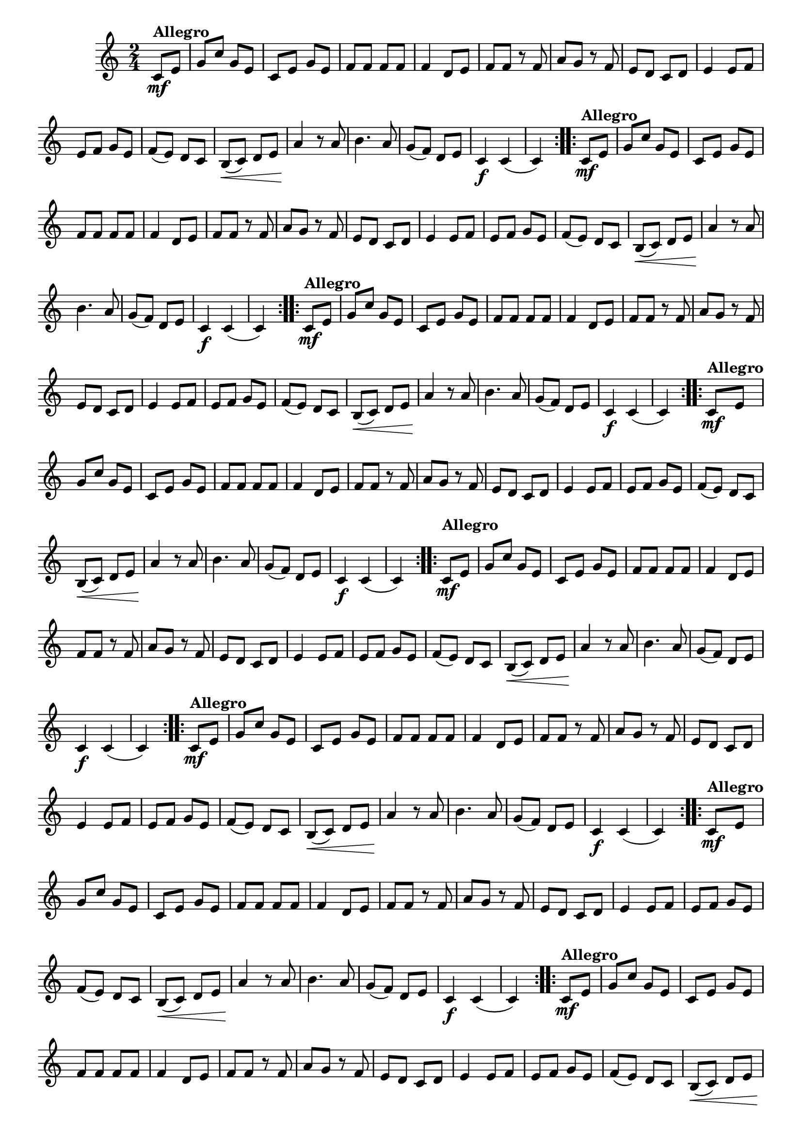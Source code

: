 % -*- coding: utf-8 -*-

\version "2.16.0"

%%#(set-global-staff-size 16)

%\header {title = "Carneirinho carneirao"}

    
\relative c'{
  \override Staff.TimeSignature #'style = #'()
  \override Score.BarNumber #'transparent = ##t
  \time 2/4
  \key c \major
  \partial 8*2
                                % CLARINETE

  \tag #'cl {

    \repeat volta 2 {
      c8\mf^\markup{\bold Allegro} e 
      g c g e
      c e g e
      f f f f
      f4 d8 e
      f f r f
      a g r f
      e d c d
      e4 e8 f
      e f g e
      f( e) d c
      b\<( c) d e
      a4\! r8 a
      b4. a8
      g( f) d e
      c4\f c( c)

    }



  }

                                % FLAUTA

  \tag #'fl {

    \repeat volta 2 {
      c8\mf^\markup{\bold Allegro} e 
      g c g e
      c e g e
      f f f f
      f4 d8 e
      f f r f
      a g r f
      e d c d
      e4 e8 f
      e f g e
      f( e) d c
      b\<( c) d e
      a4\! r8 a
      b4. a8
      g( f) d e
      c4\f c( c)

    }



  }

                                % OBOÉ

  \tag #'ob {

    \repeat volta 2 {
      c8\mf^\markup{\bold Allegro} e 
      g c g e
      c e g e
      f f f f
      f4 d8 e
      f f r f
      a g r f
      e d c d
      e4 e8 f
      e f g e
      f( e) d c
      b\<( c) d e
      a4\! r8 a
      b4. a8
      g( f) d e
      c4\f c( c)

    }



  }

                                % SAX ALTO

  \tag #'saxa {

    \repeat volta 2 {
      c8\mf^\markup{\bold Allegro} e 
      g c g e
      c e g e
      f f f f
      f4 d8 e
      f f r f
      a g r f
      e d c d
      e4 e8 f
      e f g e
      f( e) d c
      b\<( c) d e
      a4\! r8 a
      b4. a8
      g( f) d e
      c4\f c( c)

    }



  }

                                % SAX TENOR

  \tag #'saxt {

    \repeat volta 2 {

      \once \override TextScript #'padding = #2
      c8\mf^\markup{\bold Allegro} e 
      g c g e
      c e g e
      f f f f
      f4 d8 e
      f f r f
      a g r f
      e d c d
      e4 e8 f
      e f g e
      f( e) d c
      b\<( c) d e
      a4\! r8 a
      b4. a8
      g( f) d e
      c4\f c( c)

    }



  }

                                % SAX GENES

  \tag #'saxg {

    \repeat volta 2 {
      c8\mf^\markup{\bold Allegro} e 
      g c g e
      c e g e
      f f f f
      f4 d8 e
      f f r f
      a g r f
      e d c d
      e4 e8 f
      e f g e
      f( e) d c
      b\<( c) d e
      a4\! r8 a
      b4. a8
      g( f) d e
      c4\f c( c)

    }



  }

                                % TROMPETE

  \tag #'tpt {

    \repeat volta 2 {
      c8\mf^\markup{\bold Allegro} e 
      g c g e
      c e g e
      f f f f
      f4 d8 e
      f f r f
      a g r f
      e d c d
      e4 e8 f
      e f g e
      f( e) d c
      b\<( c) d e
      a4\! r8 a
      b4. a8
      g( f) d e
      c4\f c( c)

    }



  }

                                % TROMPA

  \tag #'tpa {

    \repeat volta 2 {
      c8\mf^\markup{\bold Allegro} e 
      g c g e
      c e g e
      f f f f
      f4 d8 e
      f f r f
      a g r f
      e d c d
      e4 e8 f
      e f g e
      f( e) d c
      b\<( c) d e
      a4\! r8 a
      b4. a8
      g( f) d e
      c4\f c( c)

    }



  }
                                % TROMPA OP AGUDO

  \tag #'tpaopag {

    \repeat volta 2 {
      c'8\mf^\markup{\bold Allegro} e 
      g c g e
      c e g e
      f f f f
      f4 d8 e
      f f r f
      a g r f
      e d c d
      e4 e8 f
      e f g e
      f( e) d c
      b\<( c) d e
      a4\! r8 a
      b4. a8
      g( f) d e
      c4\f c( c)

    }



  }

                               % TROMPA OP

  \tag #'tpaop {

    \repeat volta 2 {
      c,8\mf^\markup{\bold Allegro} e 
      g c g e
      c e g e
      f f f f
      f4 d8 e
      f f r f
      a g r f
      e d c d
      e4 e8 f
      e f g e
      f( e) d c
      b\<( c) d e
      a4\! r8 a
      b4. a8
      g( f) d e
      c4\f c( c)

    }



  }

                                % TROMBONE

  \tag #'tbn {
    \clef bass

    \repeat volta 2 {
      c8\mf^\markup{\bold Allegro} e 
      g c g e
      c e g e
      f f f f
      f4 d8 e
      f f r f
      a g r f
      e d c d
      e4 e8 f
      e f g e
      f( e) d c
      b\<( c) d e
      a4\! r8 a
      b4. a8
      g( f) d e
      c4\f c( c)

    }



  }

                                % TUBA MIB

  \tag #'tbamib {
    \clef bass

    \repeat volta 2 {
      c8\mf^\markup{\bold Allegro} e 
      g c g e
      c e g e
      f f f f
      f4 d8 e
      f f r f
      a g r f
      e d c d
      e4 e8 f
      e f g e
      f( e) d c
      b\<( c) d e
      a4\! r8 a
      b4. a8
      g( f) d e
      c4\f c( c)

    }



  }

                                % TUBA SIB

  \tag #'tbasib {
    \clef bass

    \repeat volta 2 {
      c8\mf^\markup{\bold Allegro} e 
      g c g e
      c e g e
      f f f f
      f4 d8 e
      f f r f
      a g r f
      e d c d
      e4 e8 f
      e f g e
      f( e) d c
      b\<( c) d e
      a4\! r8 a
      b4. a8
      g( f) d e
      c4\f c( c)

    }



  }


                                % VIOLA

  \tag #'vla {
    \clef alto
    \repeat volta 2 {
      c8\mf^\markup{\bold Allegro} e 
      g c g e
      c e g e
      f f f f
      f4 d8 e
      f f r f
      a g r f
      e d c d
      e4 e8 f
      e f g e
      f( e) d c
      b\<( c) d e
      a4\! r8 a
      b4. a8
      g( f) d e
      c4\f c( c)

    }



  }



                                % FINAL

}

                                %\header {piece = \markup { \bold {Variação 2}}}  
